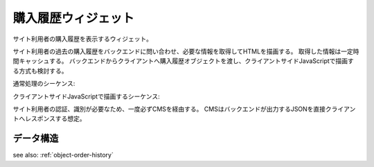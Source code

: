購入履歴ウィジェット
============================

サイト利用者の購入履歴を表示するウィジェット。

サイト利用者の過去の購入履歴をバックエンドに問い合わせ、必要な情報を取得してHTMLを描画する。
取得した情報は一定時間キャッシュする。
バックエンドからクライアントへ購入履歴オブジェクトを渡し、クライアントサイドJavaScriptで描画する方式も検討する。


.. image:: ../images/order_history.png

通常処理のシーケンス:

.. seqdiag::

   seqdiag {
       browser => cms [label = "Request"] {
           cms => cache;
           cms => backend;
           cms => cache;
       }
   }

クライアントサイドJavaScriptで描画するシーケンス:

サイト利用者の認証、識別が必要なため、一度必ずCMSを経由する。
CMSはバックエンドが出力するJSONを直接クライアントへレスポンスする想定。

.. seqdiag::

   seqdiag {
       browser => cms [label = "Request HTML view"];
       browser => cms [label = "Request JSON object"] {
           cms => cache;
           cms => backend;
           cms => cache;
       }
       browser -> browser [label = "Render order history table"];
   }


データ構造
-------------------

see also: :ref:`object-order-history`
